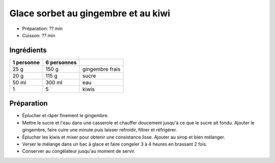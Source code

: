 .. index:: Glace; ...sorbet au gingembre et au kiwi
.. index:: Sorbet; ...au gingembre et au kiwi
.. index:: Repas: gouter; Glace sorbet au gingembre et au kiwi
.. index:: Repas: dessert; Glace sorbet au gingembre et au kiwi
.. index:: A ESSAYER; Glace sorbet au gingembre et au kiwi

.. index:: Gingembre; Glace sorbet au gingembre et au kiwi
.. index:: Kiwi; Glace sorbet au gingembre et au kiwi

.. _cuisine_glace_sorbet_au_gingembre_et_au_kiwi:

Glace sorbet au gingembre et au kiwi
####################################

* Préparation: ??  min
* Cuisson: ??  min


Ingrédients
===========

+------------+-------------+----------------------------------------------------+
| 1 personne | 6 personnes |                                                    |
+============+=============+====================================================+
|       25 g |       150 g | gingembre frais                                    |
+------------+-------------+----------------------------------------------------+
|       20 g |       115 g | sucre                                              |
+------------+-------------+----------------------------------------------------+
|      50 ml |      300 ml | eau                                                |
+------------+-------------+----------------------------------------------------+
|          1 |           5 | kiwis                                              |
+------------+-------------+----------------------------------------------------+


Préparation
===========

* Éplucher et râper finement le gingembre.
* Mettre le sucre et l'eau dans une casserole et chauffer doucement jusqu'à ce que le sucre ait fondu. Ajouter le gingembre, faire cuire une minute puis laisser refroidir, filtrer et réfrigérer.
* Éplucher les kiwis et mixer pour obtenir une consistance lisse. Ajouter au sirop et bien mélanger.
* Verser le mélange dans un bac à glace et faire congeler 3 à 4 heures en brassant 2 fois.
* Conserver au congélateur jusqu'au moment de servir.
